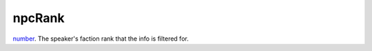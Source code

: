 npcRank
====================================================================================================

`number`_. The speaker's faction rank that the info is filtered for.

.. _`number`: ../../../lua/type/number.html

